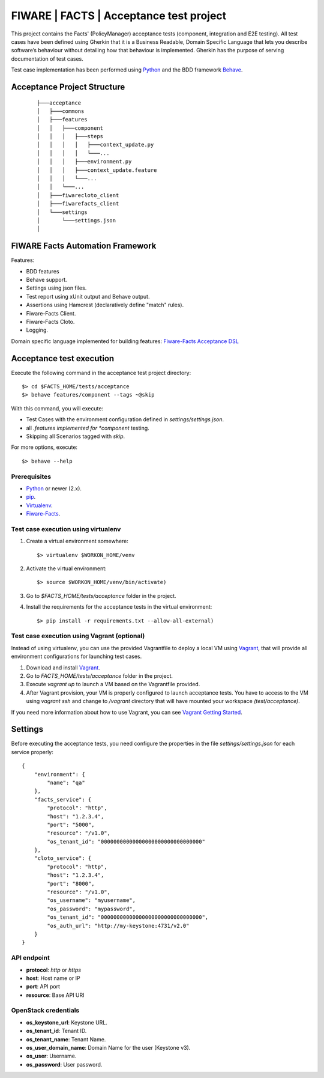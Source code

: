 ========================================
FIWARE | FACTS | Acceptance test project
========================================

This project contains the Facts' (PolicyManager) acceptance tests (component, integration and E2E testing).
All test cases have been defined using Gherkin that it is a Business Readable, Domain Specific Language that lets you
describe software’s behaviour without detailing how that behaviour is implemented.
Gherkin has the purpose of serving documentation of test cases.


Test case implementation has been performed using `Python`_ and the BDD framework
`Behave`_.

Acceptance Project Structure
============================
 ::

    ├───acceptance
    │   ├───commons
    │   ├───features
    │   │   ├───component
    │   │   │   ├───steps
    │   │   │   │   ├───context_update.py
    │   │   │   │   └───...
    │   │   │   ├───environment.py
    │   │   │   ├───context_update.feature
    │   │   │   └───...
    │   │   └───...
    │   ├───fiwarecloto_client
    │   ├───fiwarefacts_client
    │   └───settings
    │       └───settings.json
    │


FIWARE Facts Automation Framework
=================================

Features:

- BDD features
- Behave support.
- Settings using json files.
- Test report using xUnit output and Behave output.
- Assertions using Hamcrest (declaratively define "match" rules).
- Fiware-Facts Client.
- Fiware-Facts Cloto.
- Logging.

Domain specific language implemented for building features: `Fiware-Facts Acceptance DSL <doc/dsl.rst>`_


Acceptance test execution
=========================

Execute the following command in the acceptance test project directory:

::

  $> cd $FACTS_HOME/tests/acceptance
  $> behave features/component --tags ~@skip

With this command, you will execute:

- Test Cases with the environment configuration defined in `settings/settings.json`.
- all *.features implemented for *component* testing.
- Skipping all Scenarios tagged with *skip*.

For more options, execute::

  $> behave --help


Prerequisites
-------------

- `Python`_ or newer (2.x).
- `pip`_.
- `Virtualenv`_.
- `Fiware-Facts`_.

Test case execution using virtualenv
------------------------------------

1. Create a virtual environment somewhere::

      $> virtualenv $WORKON_HOME/venv

#. Activate the virtual environment::

      $> source $WORKON_HOME/venv/bin/activate)

#. Go to `$FACTS_HOME/tests/acceptance` folder in the project.
#. Install the requirements for the acceptance tests in the virtual environment::

      $> pip install -r requirements.txt --allow-all-external)

Test case execution using Vagrant (optional)
--------------------------------------------

Instead of using virtualenv, you can use the provided Vagrantfile to deploy a local VM
using `Vagrant`_, that will provide all environment configurations
for launching test cases.

1. Download and install `Vagrant`_.
#. Go to `FACTS_HOME/tests/acceptance` folder in the project.
#. Execute *vagrant up* to launch a VM based on the Vagrantfile provided.
#. After Vagrant provision, your VM is properly configured to launch acceptance tests.
   You have to access to the VM using *vagrant ssh* and change to */vagrant* directory that will have
   mounted your workspace *(test/acceptance)*.

If you need more information about how to use Vagrant, you can see `Vagrant Getting Started`_.

Settings
========

Before executing the acceptance tests, you need configure the properties in the file `settings/settings.json` for each
service properly::

    {
        "environment": {
            "name": "qa"
        },
        "facts_service": {
            "protocol": "http",
            "host": "1.2.3.4",
            "port": "5000",
            "resource": "/v1.0",
            "os_tenant_id": "00000000000000000000000000000000"
        },
        "cloto_service": {
            "protocol": "http",
            "host": "1.2.3.4",
            "port": "8000",
            "resource": "/v1.0",
            "os_username": "myusername",
            "os_password": "mypassword",
            "os_tenant_id": "00000000000000000000000000000000",
            "os_auth_url": "http://my-keystone:4731/v2.0"
        }
    }


API endpoint
------------

- **protocol**: `http` or `https`
- **host**: Host name or IP
- **port**: API port
- **resource**: Base API URI

OpenStack credentials
---------------------

- **os_keystone_url**: Keystone URL.
- **os_tenant_id**: Tenant ID.
- **os_tenant_name**: Tenant Name.
- **os_user_domain_name**: Domain Name for the user (Keystone v3).
- **os_user**: Username.
- **os_password**: User password.

.. REFERENCES

.. _Python: http://www.python.org/
.. _Behave: http://pythonhosted.org/behave/
.. _pip: https://pypi.python.org/pypi/pip
.. _Virtualenv: https://pypi.python.org/pypi/virtualenv
.. _Fiware-Facts: https://github.com/telefonicaid/fiware-facts
.. _Vagrant: https://www.vagrantup.com/
.. _Vagrant Getting Started: https://docs.vagrantup.com/v2/getting-started/index.html

